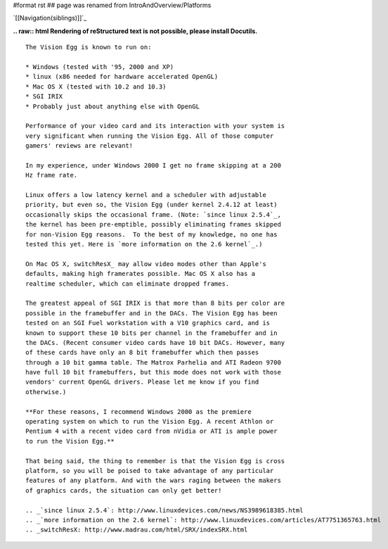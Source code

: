 #format rst
## page was renamed from IntroAndOverview/Platforms

`[[Navigation(siblings)]]`_

**.. raw:: html
Rendering of reStructured text is not possible, please install Docutils.**



::

   The Vision Egg is known to run on:

   * Windows (tested with '95, 2000 and XP)
   * linux (x86 needed for hardware accelerated OpenGL)
   * Mac OS X (tested with 10.2 and 10.3)
   * SGI IRIX
   * Probably just about anything else with OpenGL

   Performance of your video card and its interaction with your system is
   very significant when running the Vision Egg. All of those computer
   gamers' reviews are relevant!

   In my experience, under Windows 2000 I get no frame skipping at a 200
   Hz frame rate.

   Linux offers a low latency kernel and a scheduler with adjustable
   priority, but even so, the Vision Egg (under kernel 2.4.12 at least)
   occasionally skips the occasional frame. (Note: `since linux 2.5.4`_,
   the kernel has been pre-emptible, possibly eliminating frames skipped
   for non-Vision Egg reasons.  To the best of my knowledge, no one has
   tested this yet. Here is `more information on the 2.6 kernel`_.)

   On Mac OS X, switchResX_ may allow video modes other than Apple's
   defaults, making high framerates possible. Mac OS X also has a
   realtime scheduler, which can eliminate dropped frames.

   The greatest appeal of SGI IRIX is that more than 8 bits per color are
   possible in the framebuffer and in the DACs. The Vision Egg has been
   tested on an SGI Fuel workstation with a V10 graphics card, and is
   known to support these 10 bits per channel in the framebuffer and in
   the DACs. (Recent consumer video cards have 10 bit DACs. However, many
   of these cards have only an 8 bit framebuffer which then passes
   through a 10 bit gamma table. The Matrox Parhelia and ATI Radeon 9700
   have full 10 bit framebuffers, but this mode does not work with those
   vendors' current OpenGL drivers. Please let me know if you find
   otherwise.)

   **For these reasons, I recommend Windows 2000 as the premiere
   operating system on which to run the Vision Egg. A recent Athlon or
   Pentium 4 with a recent video card from nVidia or ATI is ample power
   to run the Vision Egg.**

   That being said, the thing to remember is that the Vision Egg is cross
   platform, so you will be poised to take advantage of any particular
   features of any platform. And with the wars raging between the makers
   of graphics cards, the situation can only get better!

   .. _`since linux 2.5.4`: http://www.linuxdevices.com/news/NS3989618385.html
   .. _`more information on the 2.6 kernel`: http://www.linuxdevices.com/articles/AT7751365763.html
   .. _switchResX: http://www.madrau.com/html/SRX/indexSRX.html

